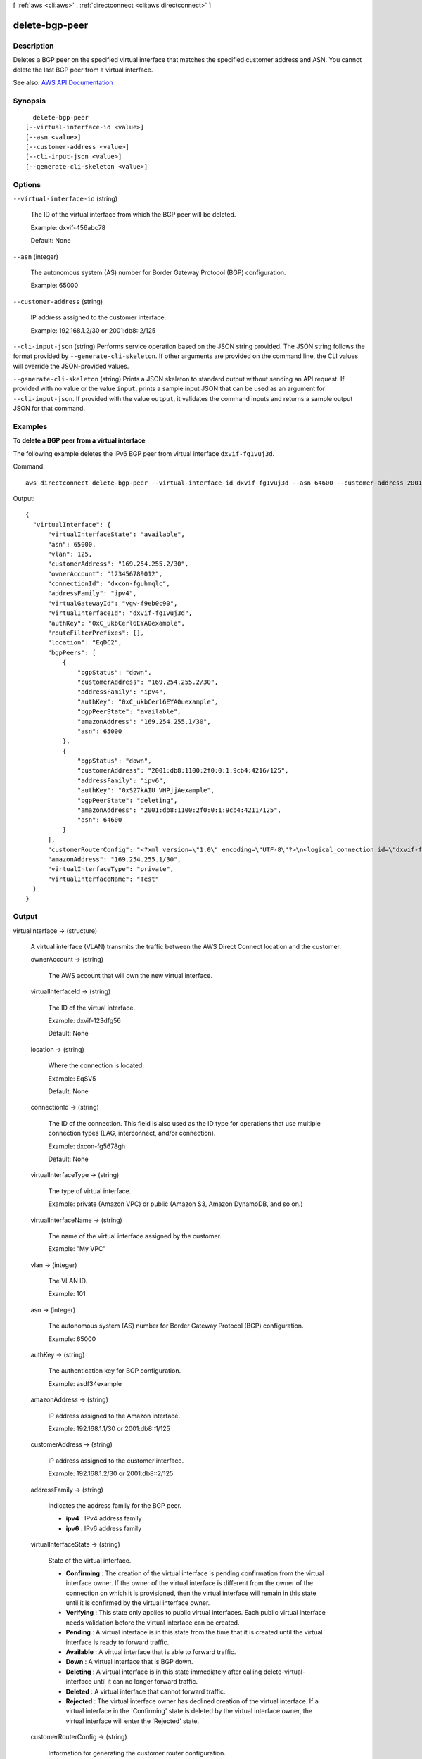 [ :ref:`aws <cli:aws>` . :ref:`directconnect <cli:aws directconnect>` ]

.. _cli:aws directconnect delete-bgp-peer:


***************
delete-bgp-peer
***************



===========
Description
===========



Deletes a BGP peer on the specified virtual interface that matches the specified customer address and ASN. You cannot delete the last BGP peer from a virtual interface.



See also: `AWS API Documentation <https://docs.aws.amazon.com/goto/WebAPI/directconnect-2012-10-25/DeleteBGPPeer>`_


========
Synopsis
========

::

    delete-bgp-peer
  [--virtual-interface-id <value>]
  [--asn <value>]
  [--customer-address <value>]
  [--cli-input-json <value>]
  [--generate-cli-skeleton <value>]




=======
Options
=======

``--virtual-interface-id`` (string)


  The ID of the virtual interface from which the BGP peer will be deleted.

   

  Example: dxvif-456abc78

   

  Default: None

  

``--asn`` (integer)


  The autonomous system (AS) number for Border Gateway Protocol (BGP) configuration.

   

  Example: 65000

  

``--customer-address`` (string)


  IP address assigned to the customer interface.

   

  Example: 192.168.1.2/30 or 2001:db8::2/125

  

``--cli-input-json`` (string)
Performs service operation based on the JSON string provided. The JSON string follows the format provided by ``--generate-cli-skeleton``. If other arguments are provided on the command line, the CLI values will override the JSON-provided values.

``--generate-cli-skeleton`` (string)
Prints a JSON skeleton to standard output without sending an API request. If provided with no value or the value ``input``, prints a sample input JSON that can be used as an argument for ``--cli-input-json``. If provided with the value ``output``, it validates the command inputs and returns a sample output JSON for that command.



========
Examples
========

**To delete a BGP peer from a virtual interface**

The following example deletes the IPv6 BGP peer from virtual interface ``dxvif-fg1vuj3d``.

Command::

  aws directconnect delete-bgp-peer --virtual-interface-id dxvif-fg1vuj3d --asn 64600 --customer-address 2001:db8:1100:2f0:0:1:9cb4:4216/125
  
Output::

  {
    "virtualInterface": {
        "virtualInterfaceState": "available", 
        "asn": 65000, 
        "vlan": 125, 
        "customerAddress": "169.254.255.2/30", 
        "ownerAccount": "123456789012", 
        "connectionId": "dxcon-fguhmqlc", 
        "addressFamily": "ipv4", 
        "virtualGatewayId": "vgw-f9eb0c90", 
        "virtualInterfaceId": "dxvif-fg1vuj3d", 
        "authKey": "0xC_ukbCerl6EYA0example", 
        "routeFilterPrefixes": [], 
        "location": "EqDC2", 
        "bgpPeers": [
            {
                "bgpStatus": "down", 
                "customerAddress": "169.254.255.2/30", 
                "addressFamily": "ipv4", 
                "authKey": "0xC_ukbCerl6EYA0uexample", 
                "bgpPeerState": "available", 
                "amazonAddress": "169.254.255.1/30", 
                "asn": 65000
            }, 
            {
                "bgpStatus": "down", 
                "customerAddress": "2001:db8:1100:2f0:0:1:9cb4:4216/125", 
                "addressFamily": "ipv6", 
                "authKey": "0xS27kAIU_VHPjjAexample", 
                "bgpPeerState": "deleting", 
                "amazonAddress": "2001:db8:1100:2f0:0:1:9cb4:4211/125", 
                "asn": 64600
            }
        ], 
        "customerRouterConfig": "<?xml version=\"1.0\" encoding=\"UTF-8\"?>\n<logical_connection id=\"dxvif-fg1vuj3d\">\n  <vlan>125</vlan>\n  <customer_address>169.254.255.2/30</customer_address>\n  <amazon_address>169.254.255.1/30</amazon_address>\n  <bgp_asn>65000</bgp_asn>\n  <bgp_auth_key>0xC_ukbCerl6EYA0example</bgp_auth_key>\n  <amazon_bgp_asn>7224</amazon_bgp_asn>\n  <connection_type>private</connection_type>\n</logical_connection>\n", 
        "amazonAddress": "169.254.255.1/30", 
        "virtualInterfaceType": "private", 
        "virtualInterfaceName": "Test"
    }
  }

======
Output
======

virtualInterface -> (structure)

  

  A virtual interface (VLAN) transmits the traffic between the AWS Direct Connect location and the customer.

  

  ownerAccount -> (string)

    

    The AWS account that will own the new virtual interface.

    

    

  virtualInterfaceId -> (string)

    

    The ID of the virtual interface.

     

    Example: dxvif-123dfg56

     

    Default: None

    

    

  location -> (string)

    

    Where the connection is located.

     

    Example: EqSV5

     

    Default: None

    

    

  connectionId -> (string)

    

    The ID of the connection. This field is also used as the ID type for operations that use multiple connection types (LAG, interconnect, and/or connection).

     

    Example: dxcon-fg5678gh

     

    Default: None

    

    

  virtualInterfaceType -> (string)

    

    The type of virtual interface.

     

    Example: private (Amazon VPC) or public (Amazon S3, Amazon DynamoDB, and so on.)

    

    

  virtualInterfaceName -> (string)

    

    The name of the virtual interface assigned by the customer.

     

    Example: "My VPC"

    

    

  vlan -> (integer)

    

    The VLAN ID.

     

    Example: 101

    

    

  asn -> (integer)

    

    The autonomous system (AS) number for Border Gateway Protocol (BGP) configuration.

     

    Example: 65000

    

    

  authKey -> (string)

    

    The authentication key for BGP configuration.

     

    Example: asdf34example

    

    

  amazonAddress -> (string)

    

    IP address assigned to the Amazon interface.

     

    Example: 192.168.1.1/30 or 2001:db8::1/125

    

    

  customerAddress -> (string)

    

    IP address assigned to the customer interface.

     

    Example: 192.168.1.2/30 or 2001:db8::2/125

    

    

  addressFamily -> (string)

    

    Indicates the address family for the BGP peer.

     

     
    * **ipv4** : IPv4 address family 
     
    * **ipv6** : IPv6 address family 
     

    

    

  virtualInterfaceState -> (string)

    

    State of the virtual interface.

     

     
    * **Confirming** : The creation of the virtual interface is pending confirmation from the virtual interface owner. If the owner of the virtual interface is different from the owner of the connection on which it is provisioned, then the virtual interface will remain in this state until it is confirmed by the virtual interface owner. 
     
    * **Verifying** : This state only applies to public virtual interfaces. Each public virtual interface needs validation before the virtual interface can be created. 
     
    * **Pending** : A virtual interface is in this state from the time that it is created until the virtual interface is ready to forward traffic. 
     
    * **Available** : A virtual interface that is able to forward traffic. 
     
    * **Down** : A virtual interface that is BGP down. 
     
    * **Deleting** : A virtual interface is in this state immediately after calling  delete-virtual-interface until it can no longer forward traffic. 
     
    * **Deleted** : A virtual interface that cannot forward traffic. 
     
    * **Rejected** : The virtual interface owner has declined creation of the virtual interface. If a virtual interface in the 'Confirming' state is deleted by the virtual interface owner, the virtual interface will enter the 'Rejected' state. 
     

    

    

  customerRouterConfig -> (string)

    

    Information for generating the customer router configuration.

    

    

  virtualGatewayId -> (string)

    

    The ID of the virtual private gateway to a VPC. This only applies to private virtual interfaces.

     

    Example: vgw-123er56

    

    

  routeFilterPrefixes -> (list)

    

    A list of routes to be advertised to the AWS network in this region (public virtual interface).

    

    (structure)

      

      A route filter prefix that the customer can advertise through Border Gateway Protocol (BGP) over a public virtual interface.

      

      cidr -> (string)

        

        CIDR notation for the advertised route. Multiple routes are separated by commas.

         

        IPv6 CIDRs must be at least a /64 or shorter

         

        Example: 10.10.10.0/24,10.10.11.0/24,2001:db8::/64

        

        

      

    

  bgpPeers -> (list)

    

    A list of the BGP peers configured on this virtual interface.

    

    (structure)

      

      A structure containing information about a BGP peer.

      

      asn -> (integer)

        

        The autonomous system (AS) number for Border Gateway Protocol (BGP) configuration.

         

        Example: 65000

        

        

      authKey -> (string)

        

        The authentication key for BGP configuration.

         

        Example: asdf34example

        

        

      addressFamily -> (string)

        

        Indicates the address family for the BGP peer.

         

         
        * **ipv4** : IPv4 address family 
         
        * **ipv6** : IPv6 address family 
         

        

        

      amazonAddress -> (string)

        

        IP address assigned to the Amazon interface.

         

        Example: 192.168.1.1/30 or 2001:db8::1/125

        

        

      customerAddress -> (string)

        

        IP address assigned to the customer interface.

         

        Example: 192.168.1.2/30 or 2001:db8::2/125

        

        

      bgpPeerState -> (string)

        

        The state of the BGP peer.

         

         
        * **Verifying** : The BGP peering addresses or asn require validation before the BGP peer can be created. This state only applies to BGP peers on a public virtual interface.  
         
        * **Pending** : The BGP peer has been created, and is in this state until it is ready to be established. 
         
        * **Available** : The BGP peer can be established. 
         
        * **Deleting** : The BGP peer is in the process of being deleted. 
         
        * **Deleted** : The BGP peer has been deleted and cannot be established. 
         

        

        

      bgpStatus -> (string)

        

        The Up/Down state of the BGP peer.

         

         
        * **Up** : The BGP peer is established. 
         
        * **Down** : The BGP peer is down. 
         

        

        

      

    

  

